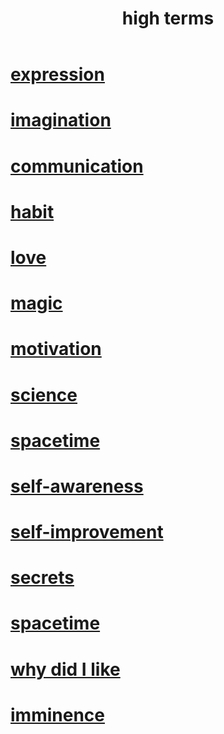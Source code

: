 :PROPERTIES:
:ID:       dea50354-cdfe-47c8-8f15-043c70d66da0
:END:
#+title: high terms
* [[id:ccae4c2d-ee71-4c9c-acea-99074df994da][expression]]
* [[id:cc3843e9-5283-4a1e-b6ba-e58ec5026dbd][imagination]]
* [[id:caefb984-a505-49ac-b6ce-c0307b38b3e4][communication]]
* [[id:40b049b7-ef2a-4eab-a9f8-07ee5841aa86][habit]]
* [[id:a4897164-eb28-4c26-8f26-c8ac98f2db16][love]]
* [[id:18f5276c-8d23-4aea-be2b-ef364772d448][magic]]
* [[id:7b52eb18-91c5-4f83-be4f-40ff8a918541][motivation]]
* [[id:6972d099-7ff6-47ba-ac67-1898ef5fd549][science]]
* [[id:37a304ca-f34a-4d52-afb8-f953d21a1bcf][spacetime]]
* [[id:cc3f38e2-b1cf-4a76-9abb-eb31daf514de][self-awareness]]
* [[id:a7404dc2-004e-43d5-b8c6-862601cd2c03][self-improvement]]
* [[id:12fda009-a653-4cb3-a201-544d69190de6][secrets]]
* [[id:1e0eb0bc-1d40-4a78-9c81-dbcef73d005e][spacetime]]
* [[id:adb0b318-fcee-43f7-99b6-b5a4a6bc887e][why did I like]]
* [[id:512f112a-218b-4a0e-9be1-9786661b1968][imminence]]
